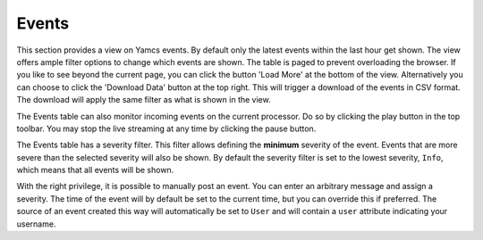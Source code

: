 Events
======

This section provides a view on Yamcs events. By default only the latest events within the last hour get shown. The view offers ample filter options to change which events are shown. The table is paged to prevent overloading the browser. If you like to see beyond the current page, you can click the button 'Load More' at the bottom of the view. Alternatively you can choose to click the 'Download Data' button at the top right. This will trigger a download of the events in CSV format. The download will apply the same filter as what is shown in the view.

The Events table can also monitor incoming events on the current processor. Do so by clicking the play button in the top toolbar. You may stop the live streaming at any time by clicking the pause button.

The Events table has a severity filter. This filter allows defining the **minimum** severity of the event. Events that are more severe than the selected severity will also be shown. By default the severity filter is set to the lowest severity, ``Info``, which means that all events will be shown.

With the right privilege, it is possible to manually post an event. You can enter an arbitrary message and assign a severity. The time of the event will by default be set to the current time, but you can override this if preferred. The source of an event created this way will automatically be set to ``User`` and will contain a ``user`` attribute indicating your username.
